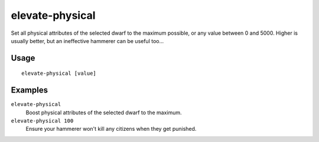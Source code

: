 elevate-physical
================

.. dfhack-tool::
    :summary: Set physical attributes of a dwarf to an ideal.
    :tags: untested fort armok units

Set all physical attributes of the selected dwarf to the maximum possible, or
any value between 0 and 5000. Higher is usually better, but an ineffective
hammerer can be useful too...

Usage
-----

::

    elevate-physical [value]

Examples
--------

``elevate-physical``
    Boost physical attributes of the selected dwarf to the maximum.
``elevate-physical 100``
    Ensure your hammerer won't kill any citizens when they get punished.
